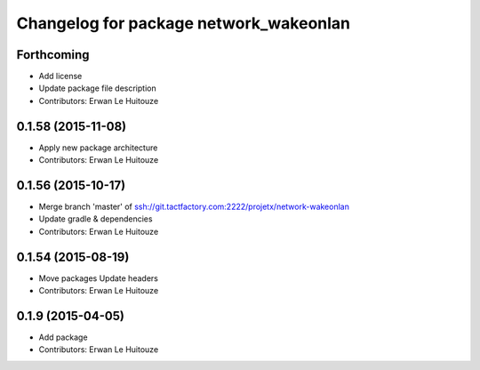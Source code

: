 ^^^^^^^^^^^^^^^^^^^^^^^^^^^^^^^^^^^^^^^
Changelog for package network_wakeonlan
^^^^^^^^^^^^^^^^^^^^^^^^^^^^^^^^^^^^^^^

Forthcoming
-----------
* Add license
* Update package file description
* Contributors: Erwan Le Huitouze

0.1.58 (2015-11-08)
-------------------
* Apply new package architecture
* Contributors: Erwan Le Huitouze

0.1.56 (2015-10-17)
-------------------
* Merge branch 'master' of ssh://git.tactfactory.com:2222/projetx/network-wakeonlan
* Update gradle & dependencies
* Contributors: Erwan Le Huitouze

0.1.54 (2015-08-19)
-------------------
* Move packages
  Update headers
* Contributors: Erwan Le Huitouze

0.1.9 (2015-04-05)
------------------
* Add package
* Contributors: Erwan Le Huitouze
